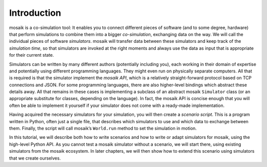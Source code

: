 ============
Introduction
============

mosaik is a co-simulation tool: It enables you to connect different pieces of software (and to some degree, hardware) that perform simulations to combine them into a bigger *co-simulation*, exchanging data on the way. We will call the individual pieces of software *simulators*. mosaik will transfer data between these simulators and keep track of the *simulation time*, so that simulators are invoked at the right moments and always use the data as input that is appropriate for their current state.

Simulators can be written by many different authors (potentially including you), each working in their domain of expertise and potentially using different programming languages. They might even run on physically separate computers. All that is required is that the simulator implement the *mosaik API*, which is a relatively straight-forward protocol based on TCP connections and JSON. For some programming languages, there are also higher-level bindings which abstract these details away. All that remains in these cases is implementing a subclass of an abstract mosaik ``Simulator`` class (or an appropriate substitute for classes, depending on the language). In fact, the mosaik API is concise enough that you will often be able to implement it yourself if your simulator does not come with a ready-made implementation.

Having acquired the necessary simulators for your simulation, you will then create a *scenario script*. This is a program written in Python, often just a single file, that describes which simulators to use and which data to exchange between them. Finally, the script will call mosaik’s ``World.run`` method to set the simulation in motion.

In this tutorial, we will describe both how to write scenarios and how to write or adapt simulators for mosaik, using the high-level Python API. As you cannot test a mosaik simulator without a scenario, we will start there, using existing simulators from the mosaik ecosystem. In later chapters, we will then show how to extend this scenario using simulators that we create ourselves.